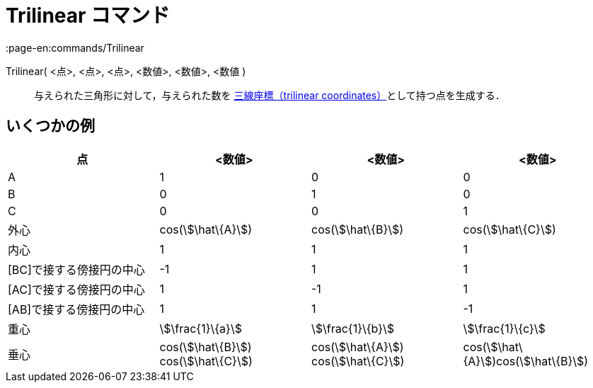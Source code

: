 = Trilinear コマンド
:page-en:commands/Trilinear
ifdef::env-github[:imagesdir: /ja/modules/ROOT/assets/images]

Trilinear( <点>, <点>, <点>, <数値>, <数値>, <数値 )::
  与えられた三角形に対して，与えられた数を https://en.wikipedia.org/wiki/Trilinear_coordinates[三線座標（trilinear
  coordinates）]として持つ点を生成する．

== いくつかの例

[cols=",,,",options="header",]
|===
|点 |<数値> |<数値> |<数値>
|A |1 |0 |0

|B |0 |1 |0

|C |0 |0 |1

|外心 |cos(stem:[\hat\{A}]) |cos(stem:[\hat\{B}]) |cos(stem:[\hat\{C}])

|内心 |1 |1 |1

|[BC]で接する傍接円の中心 |-1 |1 |1

|[AC]で接する傍接円の中心 |1 |-1 |1

|[AB]で接する傍接円の中心 |1 |1 |-1

|重心 |stem:[\frac{1}\{a}] |stem:[\frac{1}\{b}] |stem:[\frac{1}\{c}]

|垂心 |cos(stem:[\hat\{B}]) cos(stem:[\hat\{C}]) |cos(stem:[\hat\{A}]) cos(stem:[\hat\{C}])
|cos(stem:[\hat\{A}])cos(stem:[\hat\{B}])
|===
